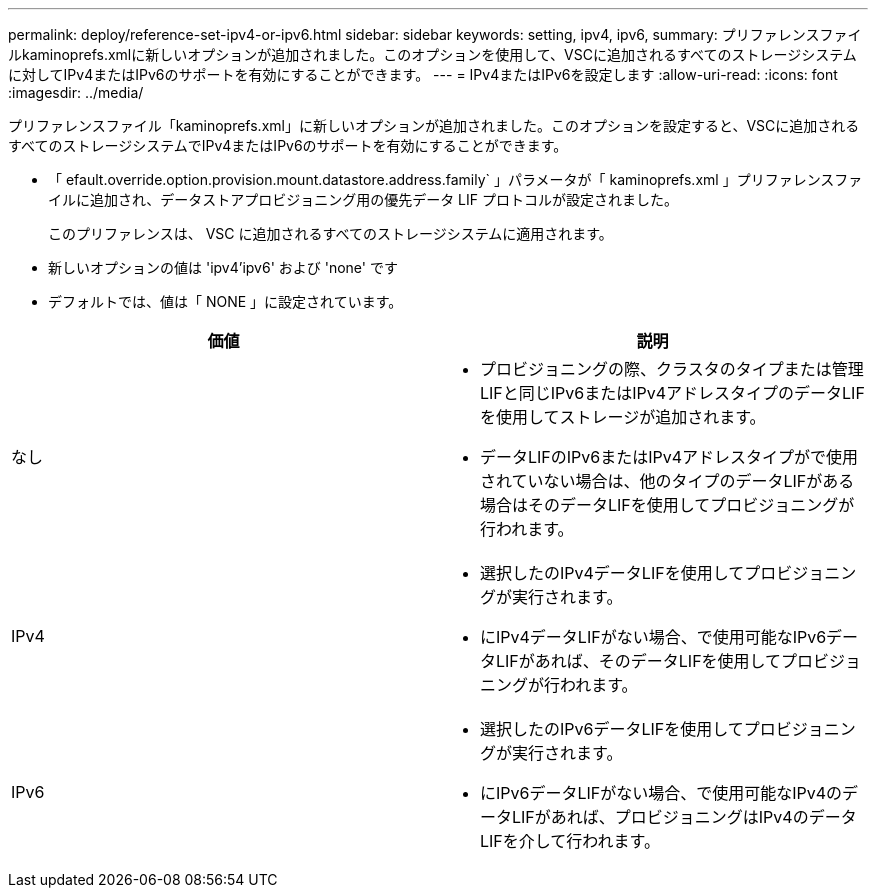 ---
permalink: deploy/reference-set-ipv4-or-ipv6.html 
sidebar: sidebar 
keywords: setting, ipv4, ipv6, 
summary: プリファレンスファイルkaminoprefs.xmlに新しいオプションが追加されました。このオプションを使用して、VSCに追加されるすべてのストレージシステムに対してIPv4またはIPv6のサポートを有効にすることができます。 
---
= IPv4またはIPv6を設定します
:allow-uri-read: 
:icons: font
:imagesdir: ../media/


[role="lead"]
プリファレンスファイル「kaminoprefs.xml」に新しいオプションが追加されました。このオプションを設定すると、VSCに追加されるすべてのストレージシステムでIPv4またはIPv6のサポートを有効にすることができます。

* 「 efault.override.option.provision.mount.datastore.address.family` 」パラメータが「 kaminoprefs.xml 」プリファレンスファイルに追加され、データストアプロビジョニング用の優先データ LIF プロトコルが設定されました。
+
このプリファレンスは、 VSC に追加されるすべてのストレージシステムに適用されます。

* 新しいオプションの値は 'ipv4'ipv6' および 'none' です
* デフォルトでは、値は「 NONE 」に設定されています。


[cols="1a,1a"]
|===
| 価値 | 説明 


 a| 
なし
 a| 
* プロビジョニングの際、クラスタのタイプまたは管理LIFと同じIPv6またはIPv4アドレスタイプのデータLIFを使用してストレージが追加されます。
* データLIFのIPv6またはIPv4アドレスタイプがで使用されていない場合は、他のタイプのデータLIFがある場合はそのデータLIFを使用してプロビジョニングが行われます。




 a| 
IPv4
 a| 
* 選択したのIPv4データLIFを使用してプロビジョニングが実行されます。
* にIPv4データLIFがない場合、で使用可能なIPv6データLIFがあれば、そのデータLIFを使用してプロビジョニングが行われます。




 a| 
IPv6
 a| 
* 選択したのIPv6データLIFを使用してプロビジョニングが実行されます。
* にIPv6データLIFがない場合、で使用可能なIPv4のデータLIFがあれば、プロビジョニングはIPv4のデータLIFを介して行われます。


|===